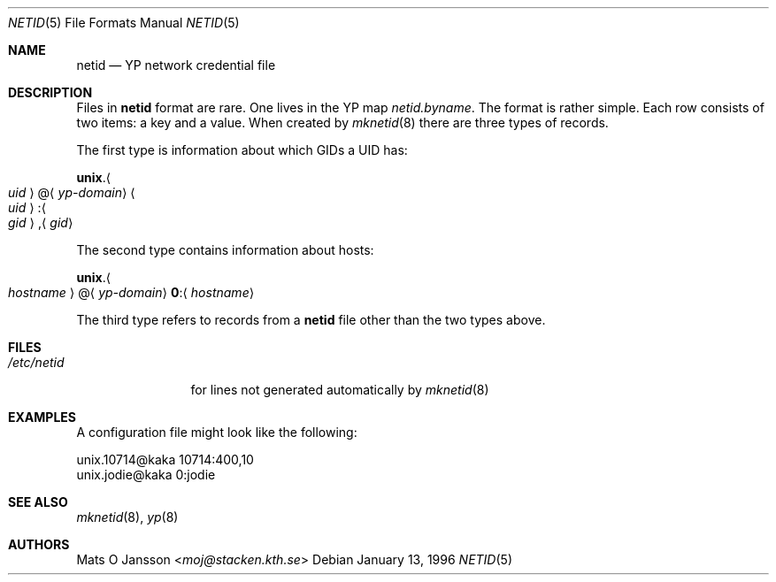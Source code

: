 .\" Copyright (c) 1996 Mats O Jansson <moj@stacken.kth.se>
.\" All rights reserved.
.\"
.\" Redistribution and use in source and binary forms, with or without
.\" modification, are permitted provided that the following conditions
.\" are met:
.\" 1. Redistributions of source code must retain the above copyright
.\"    notice, this list of conditions and the following disclaimer.
.\" 2. Redistributions in binary form must reproduce the above copyright
.\"    notice, this list of conditions and the following disclaimer in the
.\"    documentation and/or other materials provided with the distribution.
.\" 3. All advertising materials mentioning features or use of this software
.\"    must display the following acknowledgement:
.\"      This product includes software developed by Mats O Jansson
.\" 4. The name of the author may not be used to endorse or promote products
.\"    derived from this software without specific prior written permission.
.\"
.\" THIS SOFTWARE IS PROVIDED BY THE AUTHOR ``AS IS'' AND ANY EXPRESS
.\" OR IMPLIED WARRANTIES, INCLUDING, BUT NOT LIMITED TO, THE IMPLIED
.\" WARRANTIES OF MERCHANTABILITY AND FITNESS FOR A PARTICULAR PURPOSE
.\" ARE DISCLAIMED.  IN NO EVENT SHALL THE AUTHOR BE LIABLE FOR ANY
.\" DIRECT, INDIRECT, INCIDENTAL, SPECIAL, EXEMPLARY, OR CONSEQUENTIAL
.\" DAMAGES (INCLUDING, BUT NOT LIMITED TO, PROCUREMENT OF SUBSTITUTE GOODS
.\" OR SERVICES; LOSS OF USE, DATA, OR PROFITS; OR BUSINESS INTERRUPTION)
.\" HOWEVER CAUSED AND ON ANY THEORY OF LIABILITY, WHETHER IN CONTRACT, STRICT
.\" LIABILITY, OR TORT (INCLUDING NEGLIGENCE OR OTHERWISE) ARISING IN ANY WAY
.\" OUT OF THE USE OF THIS SOFTWARE, EVEN IF ADVISED OF THE POSSIBILITY OF
.\" SUCH DAMAGE.
.\"
.\" $FreeBSD: releng/11.1/libexec/mknetid/netid.5 267668 2014-06-20 09:57:27Z bapt $
.\"
.Dd January 13, 1996
.Dt NETID 5
.Os
.Sh NAME
.Nm netid
.Nd
.Tn YP
network credential file
.Sh DESCRIPTION
Files in
.Nm
format are rare.
One lives in the
.Tn YP
map
.Pa netid.byname .
The format is rather simple.
Each row consists of two items: a key and a value.
When created by
.Xr mknetid 8
there are three types of records.
.Pp
The first type is information about which GIDs a UID has:
.Pp
.Sm off
.Li unix . Ao Ar uid Ac @ Aq Ar yp-domain
.Sm on
.Sm off
.Ao Ar uid Ac : Ao Ar gid Ac , Aq Ar gid
.Sm on
.Pp
The second type contains information about hosts:
.Pp
.Sm off
.Li unix . Ao Ar hostname Ac @ Aq Ar yp-domain
.Sm on
.Sm off
.Li 0 : Aq Ar hostname
.Sm on
.Pp
The third type refers to records from a
.Nm
file other than the two types above.
.Sh FILES
.Bl -tag -width ".Pa /etc/netid" -compact
.It Pa /etc/netid
for lines not generated automatically by
.Xr mknetid 8
.El
.Sh EXAMPLES
A configuration file might look like the following:
.Bd -literal
unix.10714@kaka 10714:400,10
unix.jodie@kaka 0:jodie
.Ed
.Sh SEE ALSO
.Xr mknetid 8 ,
.Xr yp 8
.Sh AUTHORS
.An Mats O Jansson Aq Mt moj@stacken.kth.se

